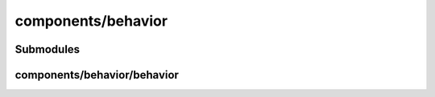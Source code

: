 components/behavior
===================


Submodules
----------


components/behavior/behavior
----------------------------


.. js:autoclass:: Behavior
   :members:

